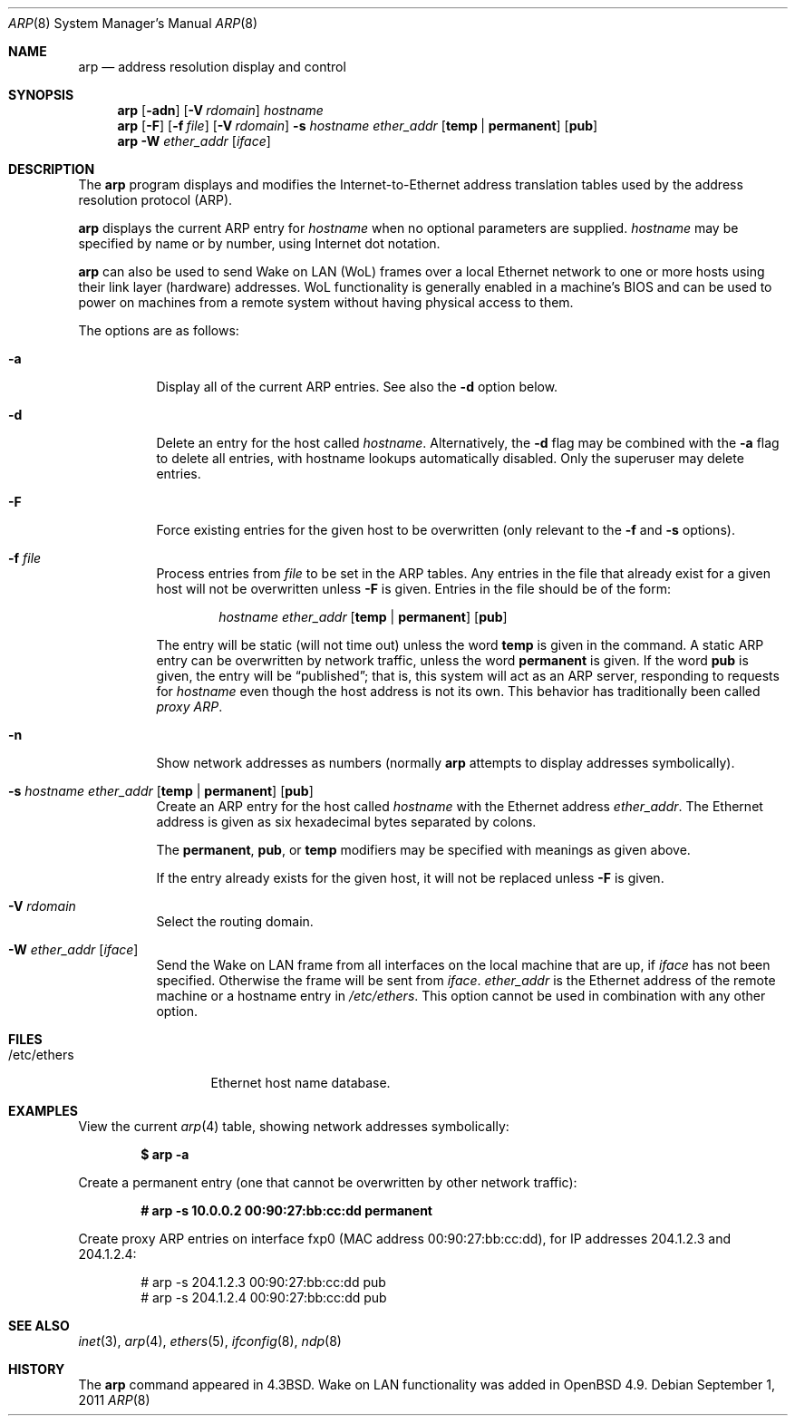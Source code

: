 .\"	$OpenBSD: arp.8,v 1.30 2011/09/01 21:21:25 jmc Exp $
.\"	$NetBSD: arp.8,v 1.7 1995/03/01 11:50:59 chopps Exp $
.\"
.\" Copyright (c) 1985, 1991, 1993
.\"	The Regents of the University of California.  All rights reserved.
.\"
.\" Redistribution and use in source and binary forms, with or without
.\" modification, are permitted provided that the following conditions
.\" are met:
.\" 1. Redistributions of source code must retain the above copyright
.\"    notice, this list of conditions and the following disclaimer.
.\" 2. Redistributions in binary form must reproduce the above copyright
.\"    notice, this list of conditions and the following disclaimer in the
.\"    documentation and/or other materials provided with the distribution.
.\" 3. Neither the name of the University nor the names of its contributors
.\"    may be used to endorse or promote products derived from this software
.\"    without specific prior written permission.
.\"
.\" THIS SOFTWARE IS PROVIDED BY THE REGENTS AND CONTRIBUTORS ``AS IS'' AND
.\" ANY EXPRESS OR IMPLIED WARRANTIES, INCLUDING, BUT NOT LIMITED TO, THE
.\" IMPLIED WARRANTIES OF MERCHANTABILITY AND FITNESS FOR A PARTICULAR PURPOSE
.\" ARE DISCLAIMED.  IN NO EVENT SHALL THE REGENTS OR CONTRIBUTORS BE LIABLE
.\" FOR ANY DIRECT, INDIRECT, INCIDENTAL, SPECIAL, EXEMPLARY, OR CONSEQUENTIAL
.\" DAMAGES (INCLUDING, BUT NOT LIMITED TO, PROCUREMENT OF SUBSTITUTE GOODS
.\" OR SERVICES; LOSS OF USE, DATA, OR PROFITS; OR BUSINESS INTERRUPTION)
.\" HOWEVER CAUSED AND ON ANY THEORY OF LIABILITY, WHETHER IN CONTRACT, STRICT
.\" LIABILITY, OR TORT (INCLUDING NEGLIGENCE OR OTHERWISE) ARISING IN ANY WAY
.\" OUT OF THE USE OF THIS SOFTWARE, EVEN IF ADVISED OF THE POSSIBILITY OF
.\" SUCH DAMAGE.
.\"
.\"	from: @(#)arp.8	8.1 (Berkeley) 6/6/93
.\"
.Dd $Mdocdate: September 1 2011 $
.Dt ARP 8
.Os
.Sh NAME
.Nm arp
.Nd address resolution display and control
.Sh SYNOPSIS
.Nm arp
.Op Fl adn
.Op Fl V Ar rdomain
.Ar hostname
.Nm arp
.Op Fl F
.Op Fl f Ar file
.Op Fl V Ar rdomain
.Fl s Ar hostname ether_addr
.Op Cm temp | permanent
.Op Cm pub
.Nm
.Fl W Ar ether_addr Op Ar iface
.Sh DESCRIPTION
The
.Nm
program displays and modifies the Internet-to-Ethernet address translation
tables used by the address resolution protocol (ARP).
.Pp
.Nm
displays the current ARP entry for
.Ar hostname
when no optional parameters are supplied.
.Ar hostname
may be specified by name or by number,
using Internet dot notation.
.Pp
.Nm
can also be used to send Wake on LAN (WoL) frames over a local
Ethernet network to one or more hosts using their link layer (hardware)
addresses.
WoL functionality is generally enabled in a machine's BIOS
and can be used to power on machines from a remote system without
having physical access to them.
.Pp
The options are as follows:
.Bl -tag -width Ds
.It Fl a
Display all of the current ARP entries.
See also the
.Fl d
option below.
.It Fl d
Delete an entry for the host called
.Ar hostname .
Alternatively, the
.Fl d
flag may be combined with the
.Fl a
flag to delete all entries, with hostname lookups automatically
disabled.
Only the superuser may delete entries.
.It Fl F
Force existing entries for the given host to be overwritten
(only relevant to the
.Fl f
and
.Fl s
options).
.It Fl f Ar file
Process entries from
.Ar file
to be set in the ARP tables.
Any entries in the file that already exist for a given host
will not be overwritten unless
.Fl F
is given.
Entries in the file should be of the form:
.Bd -filled -offset indent
.Ar hostname ether_addr
.Op Cm temp | permanent
.Op Cm pub
.Ed
.Pp
The entry will be static (will not time out) unless the word
.Cm temp
is given in the command.
A static ARP entry can be overwritten by network traffic, unless the word
.Cm permanent
is given.
If the word
.Cm pub
is given, the entry will be
.Dq published ;
that is, this system will act as an ARP server,
responding to requests for
.Ar hostname
even though the host address is not its own.
This behavior has traditionally been called
.Em proxy ARP .
.It Fl n
Show network addresses as numbers (normally
.Nm
attempts to display addresses symbolically).
.It Xo
.Fl s Ar hostname ether_addr
.Op Cm temp | permanent
.Op Cm pub
.Xc
Create an ARP entry for the host called
.Ar hostname
with the Ethernet address
.Ar ether_addr .
The Ethernet address is given as six hexadecimal bytes separated by
colons.
.Pp
The
.Cm permanent , pub ,
or
.Cm temp
modifiers may be specified with meanings as given above.
.Pp
If the entry already exists for the given host, it will not
be replaced unless
.Fl F
is given.
.It Fl V Ar rdomain
Select the routing domain.
.It Fl W Ar ether_addr Op Ar iface
Send the Wake on LAN frame from all interfaces on the local machine
that are up, if
.Ar iface
has not been specified.
Otherwise the frame will be sent from
.Ar iface .
.Ar ether_addr
is the Ethernet address of the remote machine or a hostname entry in
.Pa /etc/ethers .
This option cannot be used in combination with any other option.
.El
.Sh FILES
.Bl -tag -width "/etc/ethers" -compact
.It /etc/ethers
Ethernet host name database.
.El
.Sh EXAMPLES
View the current
.Xr arp 4
table,
showing network addresses symbolically:
.Pp
.Dl $ arp -a
.Pp
Create a permanent
entry (one that cannot be overwritten by other network traffic):
.Pp
.Dl # arp -s 10.0.0.2 00:90:27:bb:cc:dd permanent
.Pp
Create proxy ARP
entries on interface fxp0
(MAC address 00:90:27:bb:cc:dd),
for IP addresses 204.1.2.3 and 204.1.2.4:
.Bd -literal -offset indent
# arp -s 204.1.2.3 00:90:27:bb:cc:dd pub
# arp -s 204.1.2.4 00:90:27:bb:cc:dd pub
.Ed
.Sh SEE ALSO
.Xr inet 3 ,
.Xr arp 4 ,
.Xr ethers 5 ,
.Xr ifconfig 8 ,
.Xr ndp 8
.Sh HISTORY
The
.Nm
command appeared in
.Bx 4.3 .
Wake on LAN functionality was added in
.Ox 4.9 .
